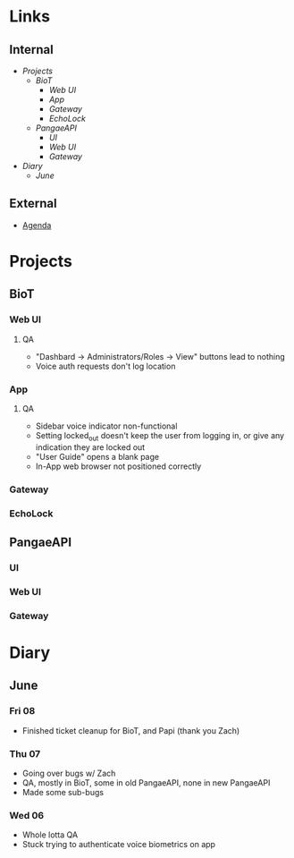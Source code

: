 * Links
** Internal
    - [[Projects]]
      - [[BioT]]
        - [[Web UI]]
        - [[App]]
        - [[Gateway]]
        - [[EchoLock]]
      - [[PangaeAPI]]
        - [[UI]]
        - [[Web UI]]
        - [[Gateway]]
    - [[Diary]]
      - [[June]] 
** External
    - [[file:Agenda.org][Agenda]] 
* Projects
** BioT
*** Web UI
**** QA
        - "Dashbard -> Administrators/Roles -> View" buttons lead to nothing
        - Voice auth requests don't log location
*** App
**** QA
        - Sidebar voice indicator non-functional
        - Setting locked_out doesn't keep the user from logging in, or give any indication they are locked out
        - "User Guide" opens a blank page
        - In-App web browser not positioned correctly
*** Gateway
*** EchoLock
** PangaeAPI
*** UI
*** Web UI
*** Gateway
* Diary
** June
*** Fri 08
        - Finished ticket cleanup for BioT, and Papi (thank you Zach)
*** Thu 07
        - Going over bugs w/ Zach
        - QA, mostly in BioT, some in old PangaeAPI, none in new PangaeAPI
        - Made some sub-bugs
*** Wed 06
        - Whole lotta QA
        - Stuck trying to authenticate voice biometrics on app
